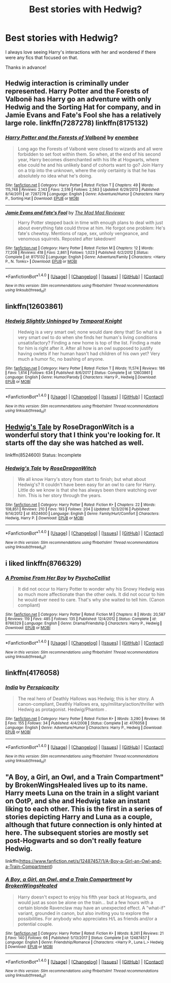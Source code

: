#+TITLE: Best stories with Hedwig?

* Best stories with Hedwig?
:PROPERTIES:
:Author: Namzeh011
:Score: 12
:DateUnix: 1517714520.0
:DateShort: 2018-Feb-04
:END:
I always love seeing Harry's interactions with her and wondered if there were any fics that focused on that.

Thanks in advance!


** Hedwig interaction is criminally under represented. Harry Potter and the Forests of Valbonë has Harry go an adventure with only Hedwig and the Sorting Hat for company, and in Jamie Evans and Fate's Fool she has a relatively large role. linkffn(7287278) linkffn(8175132)
:PROPERTIES:
:Author: Thsle
:Score: 8
:DateUnix: 1517719448.0
:DateShort: 2018-Feb-04
:END:

*** [[http://www.fanfiction.net/s/7287278/1/][*/Harry Potter and the Forests of Valbonë/*]] by [[https://www.fanfiction.net/u/980211/enembee][/enembee/]]

#+begin_quote
  Long ago the Forests of Valbonë were closed to wizards and all were forbidden to set foot within them. So when, at the end of his second year, Harry becomes disenchanted with his life at Hogwarts, where else could he and his unlikely band of cohorts want to go? Join Harry on a trip into the unknown, where the only certainty is that he has absolutely no idea what he's doing.
#+end_quote

^{/Site/: [[http://www.fanfiction.net/][fanfiction.net]] *|* /Category/: Harry Potter *|* /Rated/: Fiction T *|* /Chapters/: 49 *|* /Words/: 115,748 *|* /Reviews/: 2,143 *|* /Favs/: 2,516 *|* /Follows/: 2,563 *|* /Updated/: 6/29/2013 *|* /Published/: 8/14/2011 *|* /id/: 7287278 *|* /Language/: English *|* /Genre/: Adventure/Humor *|* /Characters/: Harry P., Sorting Hat *|* /Download/: [[http://www.ff2ebook.com/old/ffn-bot/index.php?id=7287278&source=ff&filetype=epub][EPUB]] or [[http://www.ff2ebook.com/old/ffn-bot/index.php?id=7287278&source=ff&filetype=mobi][MOBI]]}

--------------

[[http://www.fanfiction.net/s/8175132/1/][*/Jamie Evans and Fate's Fool/*]] by [[https://www.fanfiction.net/u/699762/The-Mad-Mad-Reviewer][/The Mad Mad Reviewer/]]

#+begin_quote
  Harry Potter stepped back in time with enough plans to deal with just about everything fate could throw at him. He forgot one problem: He's fate's chewtoy. Mentions of rape, sex, unholy vengeance, and venomous squirrels. Reposted after takedown!
#+end_quote

^{/Site/: [[http://www.fanfiction.net/][fanfiction.net]] *|* /Category/: Harry Potter *|* /Rated/: Fiction M *|* /Chapters/: 12 *|* /Words/: 77,208 *|* /Reviews/: 418 *|* /Favs/: 2,861 *|* /Follows/: 1,023 *|* /Published/: 6/2/2012 *|* /Status/: Complete *|* /id/: 8175132 *|* /Language/: English *|* /Genre/: Adventure/Family *|* /Characters/: <Harry P., N. Tonks> *|* /Download/: [[http://www.ff2ebook.com/old/ffn-bot/index.php?id=8175132&source=ff&filetype=epub][EPUB]] or [[http://www.ff2ebook.com/old/ffn-bot/index.php?id=8175132&source=ff&filetype=mobi][MOBI]]}

--------------

*FanfictionBot*^{1.4.0} *|* [[[https://github.com/tusing/reddit-ffn-bot/wiki/Usage][Usage]]] | [[[https://github.com/tusing/reddit-ffn-bot/wiki/Changelog][Changelog]]] | [[[https://github.com/tusing/reddit-ffn-bot/issues/][Issues]]] | [[[https://github.com/tusing/reddit-ffn-bot/][GitHub]]] | [[[https://www.reddit.com/message/compose?to=tusing][Contact]]]

^{/New in this version: Slim recommendations using/ ffnbot!slim! /Thread recommendations using/ linksub(thread_id)!}
:PROPERTIES:
:Author: FanfictionBot
:Score: 2
:DateUnix: 1517719475.0
:DateShort: 2018-Feb-04
:END:


** linkffn(12603861)
:PROPERTIES:
:Author: Mac_cy
:Score: 6
:DateUnix: 1517743303.0
:DateShort: 2018-Feb-04
:END:

*** [[http://www.fanfiction.net/s/12603861/1/][*/Hedwig Slightly Unhinged/*]] by [[https://www.fanfiction.net/u/1057022/Temporal-Knight][/Temporal Knight/]]

#+begin_quote
  Hedwig is a very smart owl; none would dare deny that! So what is a very smart owl to do when she finds her human's living conditions unsatisfactory? Finding a new home is top of the list. Finding a mate for him is right after it. After all how is an owl supposed to justify having owlets if her human hasn't had children of his own yet? Very much a humor fic, no bashing of anyone.
#+end_quote

^{/Site/: [[http://www.fanfiction.net/][fanfiction.net]] *|* /Category/: Harry Potter *|* /Rated/: Fiction T *|* /Words/: 11,574 *|* /Reviews/: 186 *|* /Favs/: 1,614 *|* /Follows/: 634 *|* /Published/: 8/6/2017 *|* /Status/: Complete *|* /id/: 12603861 *|* /Language/: English *|* /Genre/: Humor/Parody *|* /Characters/: Harry P., Hedwig *|* /Download/: [[http://www.ff2ebook.com/old/ffn-bot/index.php?id=12603861&source=ff&filetype=epub][EPUB]] or [[http://www.ff2ebook.com/old/ffn-bot/index.php?id=12603861&source=ff&filetype=mobi][MOBI]]}

--------------

*FanfictionBot*^{1.4.0} *|* [[[https://github.com/tusing/reddit-ffn-bot/wiki/Usage][Usage]]] | [[[https://github.com/tusing/reddit-ffn-bot/wiki/Changelog][Changelog]]] | [[[https://github.com/tusing/reddit-ffn-bot/issues/][Issues]]] | [[[https://github.com/tusing/reddit-ffn-bot/][GitHub]]] | [[[https://www.reddit.com/message/compose?to=tusing][Contact]]]

^{/New in this version: Slim recommendations using/ ffnbot!slim! /Thread recommendations using/ linksub(thread_id)!}
:PROPERTIES:
:Author: FanfictionBot
:Score: 3
:DateUnix: 1517743329.0
:DateShort: 2018-Feb-04
:END:


** [[https://www.fanfiction.net/s/8524600/1/][Hedwig's Tale]] by RoseDragonWitch is a wonderful story that I think you're looking for. It starts off the day she was hatched as well.

linkffn(8524600) Status: Incomplete
:PROPERTIES:
:Author: FairyRave
:Score: 4
:DateUnix: 1517719177.0
:DateShort: 2018-Feb-04
:END:

*** [[http://www.fanfiction.net/s/8524600/1/][*/Hedwig's Tale/*]] by [[https://www.fanfiction.net/u/2030642/RoseDragonWitch][/RoseDragonWitch/]]

#+begin_quote
  We all know Harry's story from start to finish; but what about Hedwig's? It couldn't have been easy for an owl to care for Harry. Little do we know is that she has always been there watching over him. This is her story through the years.
#+end_quote

^{/Site/: [[http://www.fanfiction.net/][fanfiction.net]] *|* /Category/: Harry Potter *|* /Rated/: Fiction K+ *|* /Chapters/: 22 *|* /Words/: 108,851 *|* /Reviews/: 210 *|* /Favs/: 193 *|* /Follows/: 204 *|* /Updated/: 12/3/2016 *|* /Published/: 9/14/2012 *|* /id/: 8524600 *|* /Language/: English *|* /Genre/: Family/Hurt/Comfort *|* /Characters/: Hedwig, Harry P. *|* /Download/: [[http://www.ff2ebook.com/old/ffn-bot/index.php?id=8524600&source=ff&filetype=epub][EPUB]] or [[http://www.ff2ebook.com/old/ffn-bot/index.php?id=8524600&source=ff&filetype=mobi][MOBI]]}

--------------

*FanfictionBot*^{1.4.0} *|* [[[https://github.com/tusing/reddit-ffn-bot/wiki/Usage][Usage]]] | [[[https://github.com/tusing/reddit-ffn-bot/wiki/Changelog][Changelog]]] | [[[https://github.com/tusing/reddit-ffn-bot/issues/][Issues]]] | [[[https://github.com/tusing/reddit-ffn-bot/][GitHub]]] | [[[https://www.reddit.com/message/compose?to=tusing][Contact]]]

^{/New in this version: Slim recommendations using/ ffnbot!slim! /Thread recommendations using/ linksub(thread_id)!}
:PROPERTIES:
:Author: FanfictionBot
:Score: 2
:DateUnix: 1517719192.0
:DateShort: 2018-Feb-04
:END:


** i liked linkffn(8766329)
:PROPERTIES:
:Author: natus92
:Score: 4
:DateUnix: 1517751186.0
:DateShort: 2018-Feb-04
:END:

*** [[http://www.fanfiction.net/s/8766329/1/][*/A Promise From Her Boy/*]] by [[https://www.fanfiction.net/u/4399868/PsychoCellist][/PsychoCellist/]]

#+begin_quote
  It did not occur to Harry Potter to wonder why his Snowy Hedwig was so much more affectionate than the other owls. It did not occur to him he would ever need to care. That's why she waited to tell him. (Canon compliant)
#+end_quote

^{/Site/: [[http://www.fanfiction.net/][fanfiction.net]] *|* /Category/: Harry Potter *|* /Rated/: Fiction M *|* /Chapters/: 8 *|* /Words/: 20,587 *|* /Reviews/: 119 *|* /Favs/: 485 *|* /Follows/: 135 *|* /Published/: 12/4/2012 *|* /Status/: Complete *|* /id/: 8766329 *|* /Language/: English *|* /Genre/: Drama/Friendship *|* /Characters/: Harry P., Hedwig *|* /Download/: [[http://www.ff2ebook.com/old/ffn-bot/index.php?id=8766329&source=ff&filetype=epub][EPUB]] or [[http://www.ff2ebook.com/old/ffn-bot/index.php?id=8766329&source=ff&filetype=mobi][MOBI]]}

--------------

*FanfictionBot*^{1.4.0} *|* [[[https://github.com/tusing/reddit-ffn-bot/wiki/Usage][Usage]]] | [[[https://github.com/tusing/reddit-ffn-bot/wiki/Changelog][Changelog]]] | [[[https://github.com/tusing/reddit-ffn-bot/issues/][Issues]]] | [[[https://github.com/tusing/reddit-ffn-bot/][GitHub]]] | [[[https://www.reddit.com/message/compose?to=tusing][Contact]]]

^{/New in this version: Slim recommendations using/ ffnbot!slim! /Thread recommendations using/ linksub(thread_id)!}
:PROPERTIES:
:Author: FanfictionBot
:Score: 2
:DateUnix: 1517751204.0
:DateShort: 2018-Feb-04
:END:


** linkffn(4176058)
:PROPERTIES:
:Author: __Pers
:Score: 2
:DateUnix: 1517753260.0
:DateShort: 2018-Feb-04
:END:

*** [[http://www.fanfiction.net/s/4176058/1/][*/India/*]] by [[https://www.fanfiction.net/u/1446455/Perspicacity][/Perspicacity/]]

#+begin_quote
  The real hero of Deathly Hallows was Hedwig; this is her story. A canon-compliant, Deathly Hallows era, spy/military/action/thriller with Hedwig as protagonist. Hedwig/Phantom .
#+end_quote

^{/Site/: [[http://www.fanfiction.net/][fanfiction.net]] *|* /Category/: Harry Potter *|* /Rated/: Fiction K+ *|* /Words/: 3,290 *|* /Reviews/: 56 *|* /Favs/: 155 *|* /Follows/: 34 *|* /Published/: 4/4/2008 *|* /Status/: Complete *|* /id/: 4176058 *|* /Language/: English *|* /Genre/: Adventure/Humor *|* /Characters/: Harry P., Hedwig *|* /Download/: [[http://www.ff2ebook.com/old/ffn-bot/index.php?id=4176058&source=ff&filetype=epub][EPUB]] or [[http://www.ff2ebook.com/old/ffn-bot/index.php?id=4176058&source=ff&filetype=mobi][MOBI]]}

--------------

*FanfictionBot*^{1.4.0} *|* [[[https://github.com/tusing/reddit-ffn-bot/wiki/Usage][Usage]]] | [[[https://github.com/tusing/reddit-ffn-bot/wiki/Changelog][Changelog]]] | [[[https://github.com/tusing/reddit-ffn-bot/issues/][Issues]]] | [[[https://github.com/tusing/reddit-ffn-bot/][GitHub]]] | [[[https://www.reddit.com/message/compose?to=tusing][Contact]]]

^{/New in this version: Slim recommendations using/ ffnbot!slim! /Thread recommendations using/ linksub(thread_id)!}
:PROPERTIES:
:Author: FanfictionBot
:Score: 1
:DateUnix: 1517753274.0
:DateShort: 2018-Feb-04
:END:


** "A Boy, a Girl, an Owl, and a Train Compartment" by BrokenWingsHealed lives up to its name. Harry meets Luna on the train in a slight variant on OotP, and she and Hedwig take an instant liking to each other. This is the first in a series of stories depicting Harry and Luna as a couple, although that future connection is only hinted at here. The subsequent stories are mostly set post-Hogwarts and so don't really feature Hedwig.

linkffn([[https://www.fanfiction.net/s/12487457/1/A-Boy-a-Girl-an-Owl-and-a-Train-Compartment]])
:PROPERTIES:
:Author: MolochDhalgren
:Score: 1
:DateUnix: 1517786507.0
:DateShort: 2018-Feb-05
:END:

*** [[http://www.fanfiction.net/s/12487457/1/][*/A Boy, a Girl, an Owl, and a Train Compartment/*]] by [[https://www.fanfiction.net/u/9194302/BrokenWingsHealed][/BrokenWingsHealed/]]

#+begin_quote
  Harry doesn't expect to enjoy his fifth year back at Hogwarts, and would just as soon be alone on the train... but a few hours with a certain blonde Ravenclaw may have an unexpected effect. A "what-if" variant, grounded in canon, but also inviting you to explore the possibilities. For anybody who appreciates H/L as friends and/or a potential couple.
#+end_quote

^{/Site/: [[http://www.fanfiction.net/][fanfiction.net]] *|* /Category/: Harry Potter *|* /Rated/: Fiction K+ *|* /Words/: 8,261 *|* /Reviews/: 21 *|* /Favs/: 140 *|* /Follows/: 66 *|* /Published/: 5/13/2017 *|* /Status/: Complete *|* /id/: 12487457 *|* /Language/: English *|* /Genre/: Friendship/Romance *|* /Characters/: <Harry P., Luna L.> Hedwig *|* /Download/: [[http://www.ff2ebook.com/old/ffn-bot/index.php?id=12487457&source=ff&filetype=epub][EPUB]] or [[http://www.ff2ebook.com/old/ffn-bot/index.php?id=12487457&source=ff&filetype=mobi][MOBI]]}

--------------

*FanfictionBot*^{1.4.0} *|* [[[https://github.com/tusing/reddit-ffn-bot/wiki/Usage][Usage]]] | [[[https://github.com/tusing/reddit-ffn-bot/wiki/Changelog][Changelog]]] | [[[https://github.com/tusing/reddit-ffn-bot/issues/][Issues]]] | [[[https://github.com/tusing/reddit-ffn-bot/][GitHub]]] | [[[https://www.reddit.com/message/compose?to=tusing][Contact]]]

^{/New in this version: Slim recommendations using/ ffnbot!slim! /Thread recommendations using/ linksub(thread_id)!}
:PROPERTIES:
:Author: FanfictionBot
:Score: 1
:DateUnix: 1517786530.0
:DateShort: 2018-Feb-05
:END:
